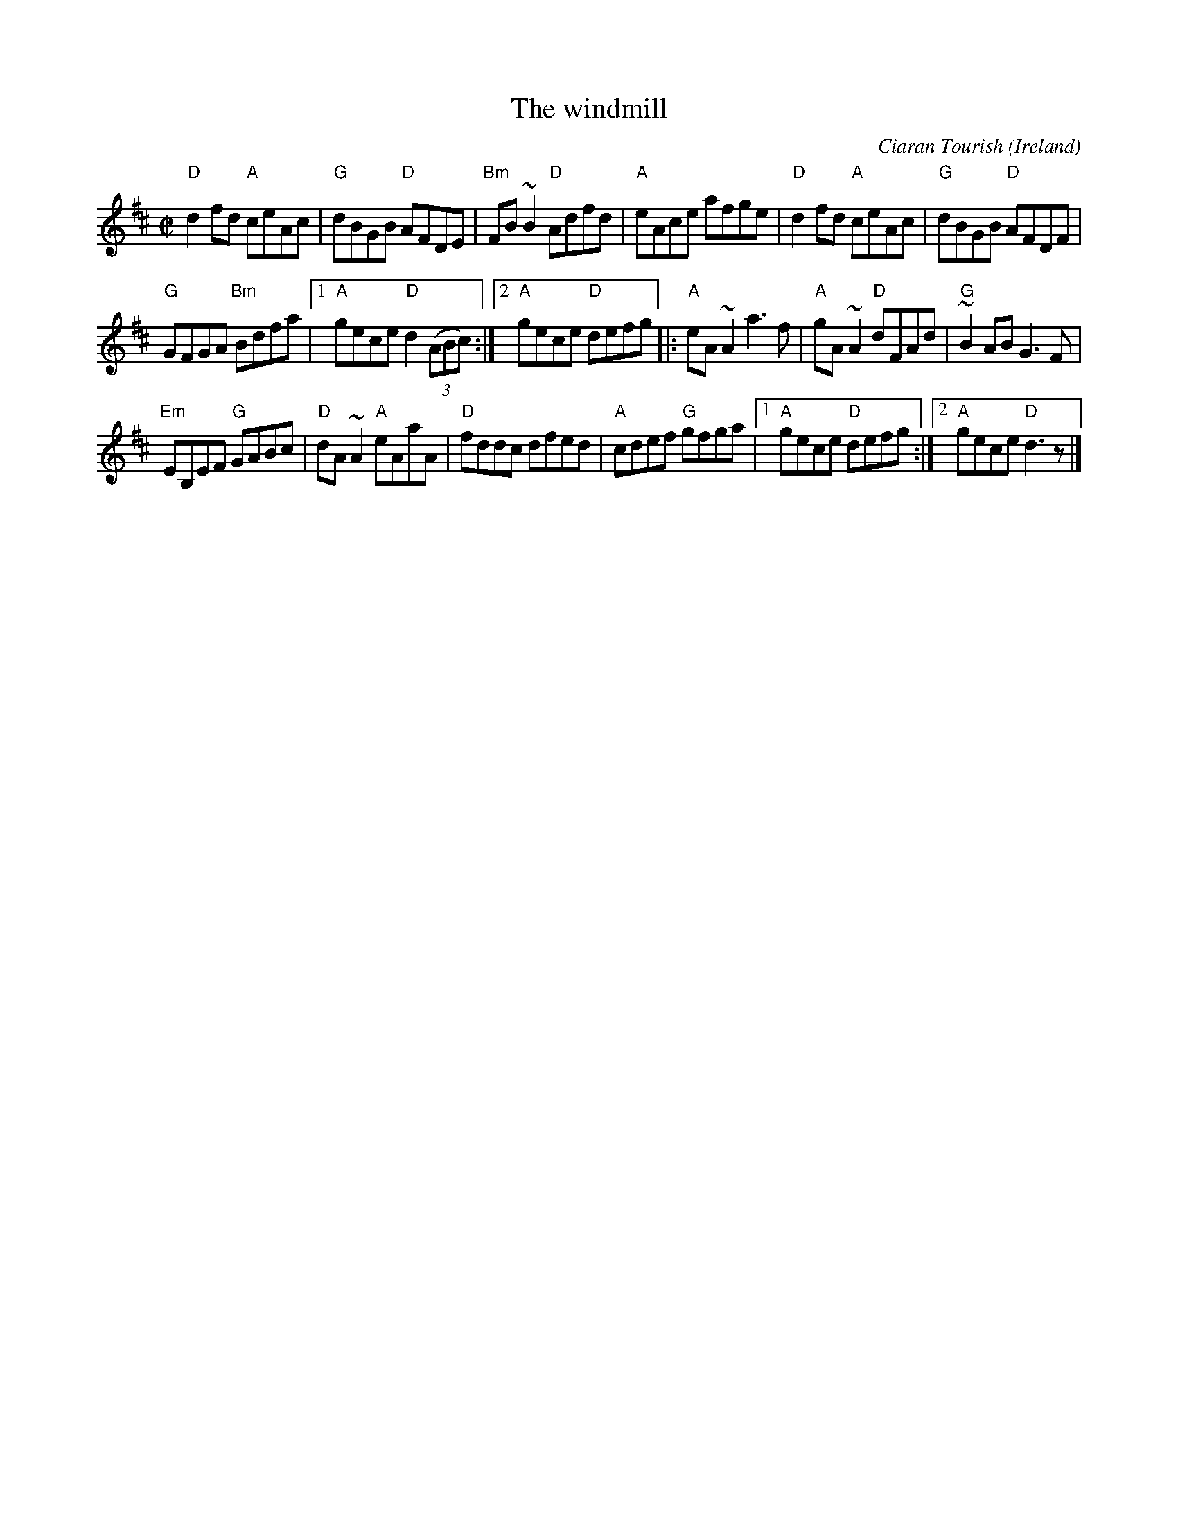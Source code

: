 X:346
T:The windmill
R:Reel
O:Ireland
C:Ciaran Tourish
D:Altan: Island Angel
S:Altan: Island Angel
Z:Transcription:Dwight Muller,chords:Mike Long
M:C|
L:1/8
K:D
"D"d2fd "A"ceAc|"G"dBGB "D"AFDE|"Bm"FB~B2 "D"Adfd|"A"eAce afge|\
"D"d2fd "A"ceAc|"G"dBGB "D"AFDF|
"G"GFGA "Bm"Bdfa|[1 "A"gece "D"d2 (3(ABc):|[2 "A"gece "D"defg\
|:"A"eA~A2 a3f|"A"gA~A2 "D"dFAd|"G"~B2AB G3F|
"Em"EB,EF "G"GABc|\
"D"dA~A2 "A"eAaA|"D"fddc dfed|"A"cdef "G"gfga|[1 "A"gece "D"defg:|[2 "A"gece "D"d3z|]
